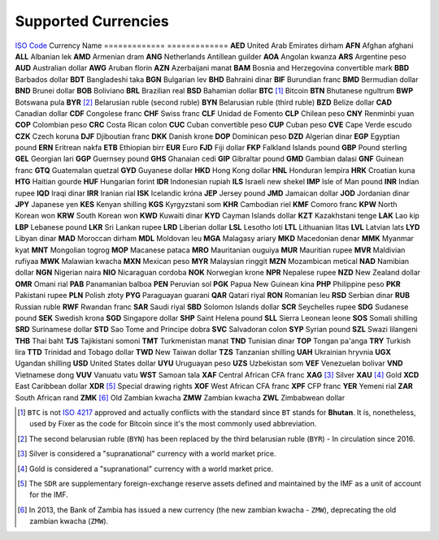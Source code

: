 ********************
Supported Currencies
********************


`ISO Code`_   Currency Name
============= =============
**AED**       United Arab Emirates dirham
**AFN**       Afghan afghani
**ALL**       Albanian lek
**AMD**       Armenian dram
**ANG**       Netherlands Antillean guilder
**AOA**       Angolan kwanza
**ARS**       Argentine peso
**AUD**       Australian dollar
**AWG**       Aruban florin
**AZN**       Azerbaijani manat
**BAM**       Bosnia and Herzegovina convertible mark
**BBD**       Barbados dollar
**BDT**       Bangladeshi taka
**BGN**       Bulgarian lev
**BHD**       Bahraini dinar
**BIF**       Burundian franc
**BMD**       Bermudian dollar
**BND**       Brunei dollar
**BOB**       Boliviano
**BRL**       Brazilian real
**BSD**       Bahamian dollar
**BTC** [#]_  Bitcoin
**BTN**       Bhutanese ngultrum
**BWP**       Botswana pula
**BYR** [#]_  Belarusian ruble (second ruble)
**BYN**       Belarusian ruble (third ruble)
**BZD**       Belize dollar
**CAD**       Canadian dollar
**CDF**       Congolese franc
**CHF**       Swiss franc
**CLF**       Unidad de Fomento
**CLP**       Chilean peso
**CNY**       Renminbi yuan
**COP**       Colombian peso
**CRC**       Costa Rican colon
**CUC**       Cuban convertible peso
**CUP**       Cuban peso
**CVE**       Cape Verde escudo
**CZK**       Czech koruna
**DJF**       Djiboutian franc
**DKK**       Danish krone
**DOP**       Dominican peso
**DZD**       Algerian dinar
**EGP**       Egyptian pound
**ERN**       Eritrean nakfa
**ETB**       Ethiopian birr
**EUR**       Euro
**FJD**       Fiji dollar
**FKP**       Falkland Islands pound
**GBP**       Pound sterling
**GEL**       Georgian lari
**GGP**       Guernsey pound
**GHS**       Ghanaian cedi
**GIP**       Gibraltar pound
**GMD**       Gambian dalasi
**GNF**       Guinean franc
**GTQ**       Guatemalan quetzal
**GYD**       Guyanese dollar
**HKD**       Hong Kong dollar
**HNL**       Honduran lempira
**HRK**       Croatian kuna
**HTG**       Haitian gourde
**HUF**       Hungarian forint
**IDR**       Indonesian rupiah
**ILS**       Israeli new shekel
**IMP**       Isle of Man pound
**INR**       Indian rupee
**IQD**       Iraqi dinar
**IRR**       Iranian rial
**ISK**       Icelandic króna
**JEP**       Jersey pound
**JMD**       Jamaican dollar
**JOD**       Jordanian dinar
**JPY**       Japanese yen
**KES**       Kenyan shilling
**KGS**       Kyrgyzstani som
**KHR**       Cambodian riel
**KMF**       Comoro franc
**KPW**       North Korean won
**KRW**       South Korean won
**KWD**       Kuwaiti dinar
**KYD**       Cayman Islands dollar
**KZT**       Kazakhstani tenge
**LAK**       Lao kip
**LBP**       Lebanese pound
**LKR**       Sri Lankan rupee
**LRD**       Liberian dollar
**LSL**       Lesotho loti
**LTL**       Lithuanian litas
**LVL**       Latvian lats
**LYD**       Libyan dinar
**MAD**       Moroccan dirham
**MDL**       Moldovan leu
**MGA**       Malagasy ariary
**MKD**       Macedonian denar
**MMK**       Myanmar kyat
**MNT**       Mongolian togrog
**MOP**       Macanese pataca
**MRO**       Mauritanian ouguiya
**MUR**       Mauritian rupee
**MVR**       Maldivian rufiyaa
**MWK**       Malawian kwacha
**MXN**       Mexican peso
**MYR**       Malaysian ringgit
**MZN**       Mozambican metical
**NAD**       Namibian dollar
**NGN**       Nigerian naira
**NIO**       Nicaraguan cordoba
**NOK**       Norwegian krone
**NPR**       Nepalese rupee
**NZD**       New Zealand dollar
**OMR**       Omani rial
**PAB**       Panamanian balboa
**PEN**       Peruvian sol
**PGK**       Papua New Guinean kina
**PHP**       Philippine peso
**PKR**       Pakistani rupee
**PLN**       Polish złoty
**PYG**       Paraguayan guarani
**QAR**       Qatari riyal
**RON**       Romanian leu
**RSD**       Serbian dinar
**RUB**       Russian ruble
**RWF**       Rwandan franc
**SAR**       Saudi riyal
**SBD**       Solomon Islands dollar
**SCR**       Seychelles rupee
**SDG**       Sudanese pound
**SEK**       Swedish krona
**SGD**       Singapore dollar
**SHP**       Saint Helena pound
**SLL**       Sierra Leonean leone
**SOS**       Somali shilling
**SRD**       Surinamese dollar
**STD**       Sao Tome and Principe dobra
**SVC**       Salvadoran colon
**SYP**       Syrian pound
**SZL**       Swazi lilangeni
**THB**       Thai baht
**TJS**       Tajikistani somoni
**TMT**       Turkmenistan manat
**TND**       Tunisian dinar
**TOP**       Tongan pa'anga
**TRY**       Turkish lira
**TTD**       Trinidad and Tobago dollar
**TWD**       New Taiwan dollar
**TZS**       Tanzanian shilling
**UAH**       Ukrainian hryvnia
**UGX**       Ugandan shilling
**USD**       United States dollar
**UYU**       Uruguayan peso
**UZS**       Uzbekistan som
**VEF**       Venezuelan bolivar
**VND**       Vietnamese dong
**VUV**       Vanuatu vatu
**WST**       Samoan tala
**XAF**       Central African CFA franc
**XAG** [#]_  Silver
**XAU** [#]_  Gold
**XCD**       East Caribbean dollar
**XDR** [#]_  Special drawing rights
**XOF**       West African CFA franc
**XPF**       CFP franc
**YER**       Yemeni rial
**ZAR**       South African rand
**ZMK** [#]_  Old Zambian kwacha
**ZMW**       Zambian kwacha
**ZWL**       Zimbabwean dollar


.. [#] ``BTC`` is not `ISO 4217 <https://en.wikipedia.org/wiki/ISO_4217>`_
       approved and actually conflicts with the standard since ``BT`` stands for
       **Bhutan**. It is, nonetheless, used by Fixer as the code for Bitcoin since
       it's the most commonly used abbreviation.

.. [#] The second belarusian ruble (``BYN``) has been replaced by the third
       belarusian ruble (``BYR``) - In circulation since 2016.

.. [#] Silver is considered a "supranational" currency with a world market price.

.. [#] Gold is considered a "supranational" currency with a world market price.

.. [#] The ``SDR`` are supplementary foreign-exchange reserve assets defined
       and maintained by the IMF as a unit of account for the IMF.

.. [#] In 2013, the Bank of Zambia has issued a new currency (the new zambian
       kwacha - ``ZMW``), deprecating the old zambian kwacha (``ZMW``).

.. _ISO Code: https://en.wikipedia.org/wiki/ISO_4217
